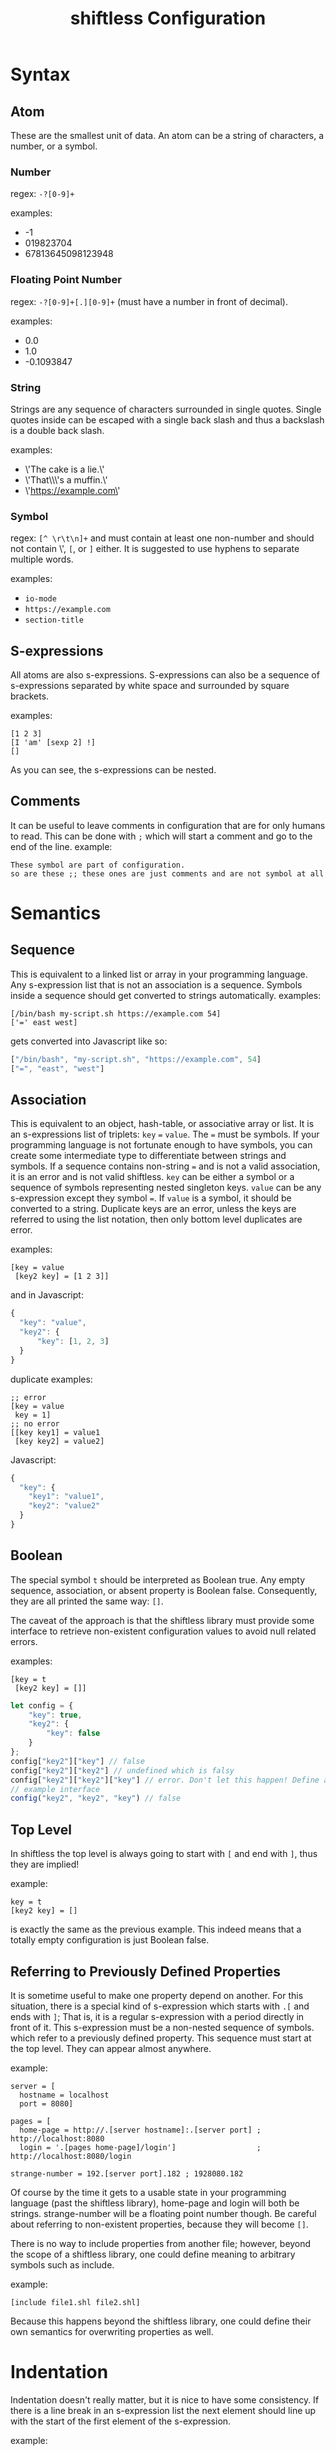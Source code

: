 #+title: shiftless Configuration

* Syntax
** Atom
These are the smallest unit of data. An atom can be a string of characters, a number, or a symbol.
*** Number
regex: ~-?[0-9]+~

examples:
- -1
- 019823704
- 67813645098123948
  
*** Floating Point Number
regex: ~-?[0-9]+[.][0-9]+~
(must have a number in front of decimal).

examples:
- 0.0
- 1.0
- -0.1093847

*** String
Strings are any sequence of characters surrounded in single quotes. Single quotes inside can be escaped with a single back slash and thus a backslash is a double back slash.

examples:
- \'The cake is a lie.\'
- \'That\\\'s a muffin.\'
- \'https://example.com\'

*** Symbol
regex: ~[^ \r\t\n]+~ and must contain at least one non-number and should not contain \', ~[~, or ~]~ either.
It is suggested to use hyphens to separate multiple words.

examples:
- ~io-mode~
- ~https://example.com~
- ~section-title~

** S-expressions
All atoms are also s-expressions. S-expressions can also be a sequence of s-expressions separated by white space and surrounded by square brackets.

examples:
#+BEGIN_SRC
[1 2 3]
[I 'am' [sexp 2] !]
[]
#+END_SRC

As you can see, the s-expressions can be nested. 

** Comments
It can be useful to leave comments in configuration that are for only humans to read. This can be done with ~;~ which will start a comment and go to the end of the line.
example:
#+BEGIN_SRC
These symbol are part of configuration.
so are these ;; these ones are just comments and are not symbol at all
#+END_SRC

* Semantics

** Sequence
This is equivalent to a linked list or array in your programming language. Any s-expression list that is not an association is a sequence. Symbols inside a sequence should get converted to strings automatically.
examples:
#+BEGIN_SRC
[/bin/bash my-script.sh https://example.com 54]
['=' east west]
#+END_SRC
gets converted into Javascript like so:
#+BEGIN_SRC javascript
["/bin/bash", "my-script.sh", "https://example.com", 54]
["=", "east", "west"]
#+END_SRC

** Association
This is equivalent to an object, hash-table, or associative array or list. It is an s-expressions list of triplets: ~key~ ~=~ ~value~. The ~=~ must be symbols. If your programming language is not fortunate enough to have symbols, you can create some intermediate type to differentiate between strings and symbols. If a sequence contains non-string ~=~ and is not a valid association, it is an error and is not valid shiftless. ~key~ can be either a symbol or a sequence of symbols representing nested singleton keys. ~value~ can be any s-expression except they symbol ~=~. If ~value~ is a symbol, it should be converted to a string. Duplicate keys are an error, unless the keys are referred to using the list notation, then only bottom level duplicates are error.

examples:
#+BEGIN_SRC
[key = value
 [key2 key] = [1 2 3]]
#+END_SRC
and in Javascript:
#+BEGIN_SRC javascript
  {
    "key": "value",
    "key2": {
        "key": [1, 2, 3]
    }
  }
#+END_SRC

duplicate examples:
#+BEGIN_SRC
;; error
[key = value
 key = 1]
;; no error
[[key key1] = value1
 [key key2] = value2]
#+END_SRC
Javascript:
#+BEGIN_SRC javascript
  {
    "key": {
      "key1": "value1",
      "key2": "value2"
    }
  }
#+END_SRC

** Boolean
The special symbol ~t~ should be interpreted as Boolean true. Any empty sequence, association, or absent property is Boolean false. Consequently, they are all printed the same way: ~[]~.

The caveat of the approach is that the shiftless library must provide some interface to retrieve non-existent configuration values to avoid null related errors.

examples:
#+BEGIN_SRC
[key = t
 [key2 key] = []]
#+END_SRC

#+BEGIN_SRC javascript
  let config = {
      "key": true,
      "key2": {
          "key": false
      }
  };
  config["key2"]["key"] // false
  config["key2"]["key2"] // undefined which is falsy
  config["key2"]["key2"]["key"] // error. Don't let this happen! Define an interface instead.
  // example interface
  config("key2", "key2", "key") // false
#+END_SRC

** Top Level
In shiftless the top level is always going to start with ~[~ and end with ~]~, thus they are implied!

example:
#+BEGIN_SRC
key = t
[key2 key] = []
#+END_SRC
is exactly the same as the previous example. This indeed means that a totally empty configuration is just Boolean false.

** Referring to Previously Defined Properties
It is sometime useful to make one property depend on another. For this situation, there is a special kind of s-expression which starts with ~.[~ and ends with ~]~; That is, it is a regular s-expression with a period directly in front of it. This s-expression must be a non-nested sequence of symbols. which refer to a previously defined property. This sequence must start at the top level. They can appear almost anywhere.

example:
#+BEGIN_SRC
server = [
  hostname = localhost
  port = 8080]

pages = [
  home-page = http://.[server hostname]:.[server port] ; http://localhost:8080
  login = '.[pages home-page]/login']                  ; http://localhost:8080/login

strange-number = 192.[server port].182 ; 1928080.182
#+END_SRC
Of course by the time it gets to a usable state in your programming language (past the shiftless library), home-page and login will both be strings. strange-number will be a floating point number though.
Be careful about referring to non-existent properties, because they will become ~[]~.


There is no way to include properties from another file; however, beyond the scope of a shiftless library, one could define meaning to arbitrary symbols such as include.

example:
#+BEGIN_SRC
[include file1.shl file2.shl]
#+END_SRC

Because this happens beyond the shiftless library, one could define their own semantics for overwriting properties as well.

* Indentation
Indentation doesn't really matter, but it is nice to have some consistency.
If there is a line break in an s-expression list the next element should line up with the start of the first element of the s-expression.

example:
#+BEGIN_SRC
[1 3 4
 2 54
 2]
#+END_SRC
The exception is when the line break is right after the opening square bracket. Then the indentation should be ~<current-indentation> + <indentation (default 2)>~.

examples:
#+BEGIN_SRC 
[
  1 3 4
  2 54
  2]

[key = [
  key = value
  key2 = [
    2 3 4]]]
 #+END_SRC

* File extensions
shiftless configuration file names should end in ~.shl~.
